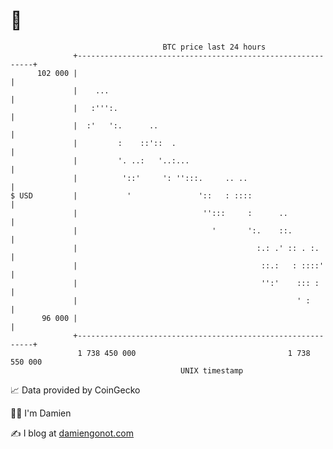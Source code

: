 * 👋

#+begin_example
                                     BTC price last 24 hours                    
                 +------------------------------------------------------------+ 
         102 000 |                                                            | 
                 |    ...                                                     | 
                 |   :''':.                                                   | 
                 |  :'   ':.      ..                                          | 
                 |         :    ::'::  .                                      | 
                 |         '. ..:   '..:...                                   | 
                 |          '::'     ': '':::.     .. ..                      | 
   $ USD         |           '               '::   : ::::                     | 
                 |                            '':::     :      ..             | 
                 |                              '       ':.    ::.            | 
                 |                                        :.: .' :: . :.      | 
                 |                                         ::.:   : ::::'     | 
                 |                                         '':'    ::: :      | 
                 |                                                 ' :        | 
          96 000 |                                                            | 
                 +------------------------------------------------------------+ 
                  1 738 450 000                                  1 738 550 000  
                                         UNIX timestamp                         
#+end_example
📈 Data provided by CoinGecko

🧑‍💻 I'm Damien

✍️ I blog at [[https://www.damiengonot.com][damiengonot.com]]
